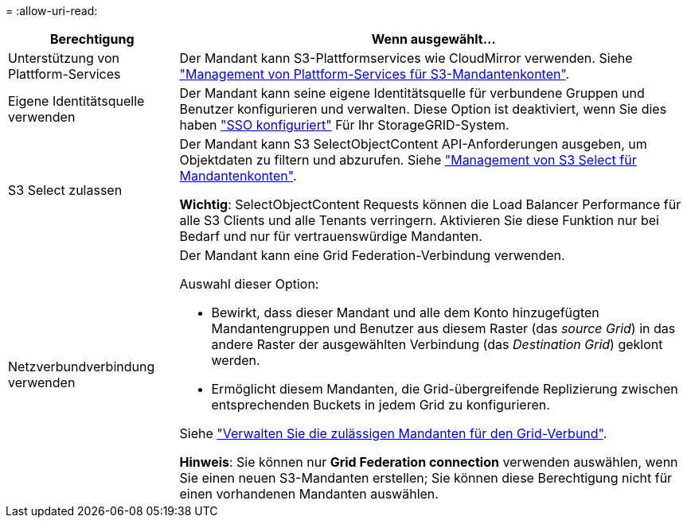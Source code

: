= 
:allow-uri-read: 


[cols="1a,3a"]
|===
| Berechtigung | Wenn ausgewählt... 


 a| 
Unterstützung von Plattform-Services
 a| 
Der Mandant kann S3-Plattformservices wie CloudMirror verwenden. Siehe link:../admin/manage-platform-services-for-tenants.html["Management von Plattform-Services für S3-Mandantenkonten"].



 a| 
Eigene Identitätsquelle verwenden
 a| 
Der Mandant kann seine eigene Identitätsquelle für verbundene Gruppen und Benutzer konfigurieren und verwalten. Diese Option ist deaktiviert, wenn Sie dies haben link:../admin/configuring-sso.html["SSO konfiguriert"] Für Ihr StorageGRID-System.



 a| 
S3 Select zulassen
 a| 
Der Mandant kann S3 SelectObjectContent API-Anforderungen ausgeben, um Objektdaten zu filtern und abzurufen. Siehe link:../admin/manage-s3-select-for-tenant-accounts.html["Management von S3 Select für Mandantenkonten"].

*Wichtig*: SelectObjectContent Requests können die Load Balancer Performance für alle S3 Clients und alle Tenants verringern. Aktivieren Sie diese Funktion nur bei Bedarf und nur für vertrauenswürdige Mandanten.



 a| 
Netzverbundverbindung verwenden
 a| 
Der Mandant kann eine Grid Federation-Verbindung verwenden.

Auswahl dieser Option:

* Bewirkt, dass dieser Mandant und alle dem Konto hinzugefügten Mandantengruppen und Benutzer aus diesem Raster (das _source Grid_) in das andere Raster der ausgewählten Verbindung (das _Destination Grid_) geklont werden.
* Ermöglicht diesem Mandanten, die Grid-übergreifende Replizierung zwischen entsprechenden Buckets in jedem Grid zu konfigurieren.


Siehe link:../admin/grid-federation-manage-tenants.html["Verwalten Sie die zulässigen Mandanten für den Grid-Verbund"].

*Hinweis*: Sie können nur *Grid Federation connection* verwenden auswählen, wenn Sie einen neuen S3-Mandanten erstellen; Sie können diese Berechtigung nicht für einen vorhandenen Mandanten auswählen.

|===